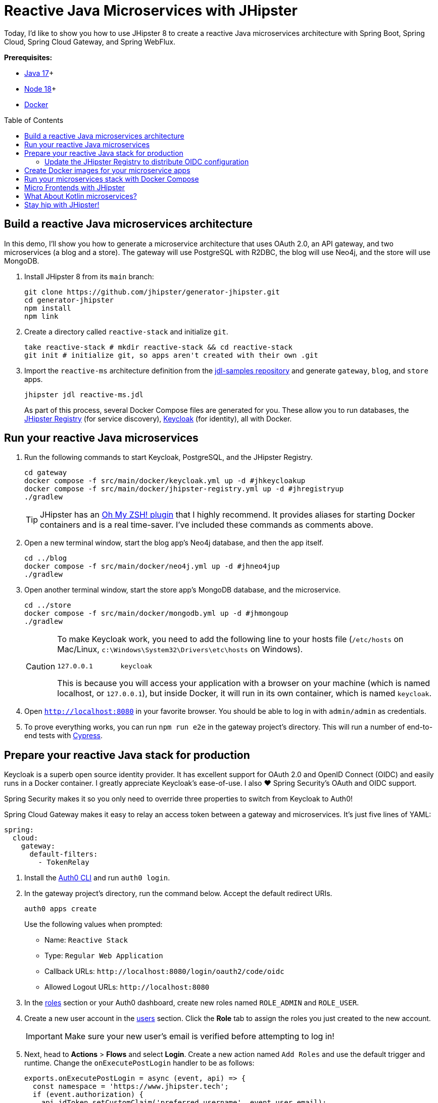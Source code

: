 :experimental:
// Define unicode for Apple Command key.
:commandkey: &#8984;
:toc: macro

= Reactive Java Microservices with JHipster

Today, I'd like to show you how to use JHipster 8 to create a reactive Java microservices architecture with Spring Boot, Spring Cloud, Spring Cloud Gateway, and Spring WebFlux.

**Prerequisites:**

- https://adoptopenjdk.net/[Java 17]+
- https://nodejs.org/[Node 18]+
- https://docs.docker.com/get-docker/[Docker]

toc::[]

== Build a reactive Java microservices architecture

In this demo, I'll show you how to generate a microservice architecture that uses OAuth 2.0, an API gateway, and two microservices (a blog and a store). The gateway will use PostgreSQL with R2DBC, the blog will use Neo4j, and the store will use MongoDB.

. Install JHipster 8 from its `main` branch:
+
[source,shell]
----
git clone https://github.com/jhipster/generator-jhipster.git
cd generator-jhipster
npm install
npm link
----

. Create a directory called `reactive-stack` and initialize `git`.
+
[source,shell]
----
take reactive-stack # mkdir reactive-stack && cd reactive-stack
git init # initialize git, so apps aren't created with their own .git
----

. Import the `reactive-ms` architecture definition from the https://github.com/jhipster/jdl-samples[jdl-samples repository] and generate `gateway`, `blog`, and `store` apps.
+
[source,shell]
----
jhipster jdl reactive-ms.jdl
----
+
As part of this process, several Docker Compose files are generated for you. These allow you to run databases, the https://www.jhipster.tech/jhipster-registry/[JHipster Registry] (for service discovery), https://www.keycloak.org/[Keycloak] (for identity), all with Docker.

== Run your reactive Java microservices

. Run the following commands to start Keycloak, PostgreSQL, and the JHipster Registry.
+
[source,shell]
----
cd gateway
docker compose -f src/main/docker/keycloak.yml up -d #jhkeycloakup
docker compose -f src/main/docker/jhipster-registry.yml up -d #jhregistryup
./gradlew
----
+
TIP: JHipster has an https://www.jhipster.tech/oh-my-zsh/[Oh My ZSH! plugin] that I highly recommend. It provides aliases for starting Docker containers and is a real time-saver. I've included these commands as comments above.

. Open a new terminal window, start the blog app's Neo4j database, and then the app itself.
+
[source,shell]
----
cd ../blog
docker compose -f src/main/docker/neo4j.yml up -d #jhneo4jup
./gradlew
----

. Open another terminal window, start the store app's MongoDB database, and the microservice.
+
[source,shell]
----
cd ../store
docker compose -f src/main/docker/mongodb.yml up -d #jhmongoup
./gradlew
----
+
[CAUTION]
====
To make Keycloak work, you need to add the following line to your hosts file (`/etc/hosts` on Mac/Linux, `c:\Windows\System32\Drivers\etc\hosts` on Windows).

----
127.0.0.1	keycloak
----

This is because you will access your application with a browser on your machine (which is named localhost, or `127.0.0.1`), but inside Docker, it will run in its own container, which is named `keycloak`.
====

. Open `http://localhost:8080` in your favorite browser. You should be able to log in with `admin/admin` as credentials.

. To prove everything works, you can run `npm run e2e` in the gateway project's directory. This will run a number of end-to-end tests with https://www.cypress.io/[Cypress].

== Prepare your reactive Java stack for production

Keycloak is a superb open source identity provider. It has excellent support for OAuth 2.0 and OpenID Connect (OIDC) and easily runs in a Docker container. I greatly appreciate Keycloak's ease-of-use. I also ❤️ Spring Security's OAuth and OIDC support.

Spring Security makes it so you only need to override three properties to switch from Keycloak to Auth0!

Spring Cloud Gateway makes it easy to relay an access token between a gateway and microservices. It's just five lines of YAML:

[source,yaml]
----
spring:
  cloud:
    gateway:
      default-filters:
        - TokenRelay
----

. Install the https://github.com/auth0/auth0-cli[Auth0 CLI] and run `auth0 login`.

. In the gateway project's directory, run the command below. Accept the default redirect URIs.
+
[source,shell]
----
auth0 apps create
----
+
Use the following values when prompted:

- Name: `Reactive Stack`
- Type: `Regular Web Application`
- Callback URLs: `\http://localhost:8080/login/oauth2/code/oidc`
- Allowed Logout URLs: `\http://localhost:8080`

. In the https://manage.auth0.com/#/roles[roles] section or your Auth0 dashboard, create new roles named `ROLE_ADMIN` and `ROLE_USER`.

. Create a new user account in the https://manage.auth0.com/#/users[users] section. Click the *Role* tab to assign the roles you just created to the new account.
+
IMPORTANT: Make sure your new user's email is verified before attempting to log in!

. Next, head to **Actions** > **Flows** and select **Login**. Create a new action named `Add Roles` and use the default trigger and runtime. Change the `onExecutePostLogin` handler to be as follows:
+
[source,js]
----
exports.onExecutePostLogin = async (event, api) => {
  const namespace = 'https://www.jhipster.tech';
  if (event.authorization) {
    api.idToken.setCustomClaim('preferred_username', event.user.email);
    api.idToken.setCustomClaim(`${namespace}/roles`, event.authorization.roles);
    api.accessToken.setCustomClaim(`${namespace}/roles`, event.authorization.roles);
  }
}
----
+
Select **Deploy** and drag the `Add Roles` action to your Login flow.

=== Update the JHipster Registry to distribute OIDC configuration

Spring Cloud Config allows you to distribute Spring's configuration between apps. In this section, you'll configure JHipster's Spring Security settings to use Auth0 across all your services.

. Add the following YAML to `gateway/src/main/docker/central-server-config/localhost-config/application.yml`.
+
[source,yaml]
----
jhipster:
  ...
  security:
    oauth2:
      audience:
        - https://<your-auth0-domain>/api/v2/

spring:
  security:
    oauth2:
      client:
        provider:
          oidc:
            issuer-uri: https://<your-auth0-domain>/
        registration:
          oidc:
            client-id: <client-id>
            client-secret: <client-secret>
----

. Save your changes and restart the JHipster Registry:
+
[source,shell]
----
jhregistrydown
jhregistryup
----

. Use kbd:[Ctrl + C] to kill all your `./gradlew` processes and start them again.

. Open an incognito window, go to `http://localhost:8080`, and sign in. Rejoice that using Auth0 for authentication works!

. If you're feeling lucky, you can set your Auth0 credentials as environment variables and run end-to-end tests (from the `gateway` directory).
+
[source,shell]
----
export CYPRESS_E2E_USERNAME=<your-username>
export CYPRESS_E2E_PASSWORD=<your-password>
npm run e2e
----

== Create Docker images for your microservice apps

. Stop all your apps with kbd:[Ctrl + C]. Stop all your Docker instances too.
+
[source,shell]
----
docker stop $(docker ps -a -q)
----
+
TIP: Bump up the memory and CPU that Docker uses in Docker > Preferences > Resources. I have my Docker preferences set to 6 CPUs and 32GB of RAM.

. To run your reactive stack with Docker Compose, you need to create Docker images for each app. In your three different app directories, run the following Gradle command:
+
[source,shell]
----
./gradlew -Pprod bootJar jibDockerBuild -PjibArchitecture=arm64
----

== Run your microservices stack with Docker Compose

Once your Docker containers are finished building, you'll want to add your Auth0 settings to Spring Cloud Config in JHipster Registry.

. Update `docker compose/central-server-config/application.yml` to contain your OIDC settings that you want to share with all your microservices.

. In the `docker-compose` directory, run the following command to start all your containers.
+
[source,shell]
----
docker compose up
----

. Open `http://localhost:8080`, sign in, and access all of your microservices. Pretty slick, eh?! 🤓

== Micro Frontends with JHipster

. Download `reactive-mf.jdl` and compare it to `reactive-ms.jdl` in IntelliJ IDEA. You'll need IDEA's https://www.jetbrains.com/help/idea/working-with-the-ide-features-from-command-line.html[Command-line Launcher] for the `idea` command to work.
+
[source,shell]
----
jhipster download reactive-mf.jdl
idea diff reactive-ms.jdl reactive-mf.jdl
----
+
TIP: The https://plugins.jetbrains.com/plugin/19697-jhipster-jdl[JHipster JDL Plugin] is a handy tool for working with JDL files.

. Generate a microservices architecture with micro frontend support:
+
[source,shell]
----
jhipster jdl reactive-mf.jdl --monorepository --workspaces
----

. Read https://auth0.com/blog/micro-frontends-for-java-microservices/[Micro Frontends for Java Microservices] to learn more.

== What About Kotlin microservices?

JHipster supports Kotlin-based microservices thanks to its https://github.com/jhipster/jhipster-kotlin[Kotlin blueprint], supported by https://github.com/sendilkumarn[Sendil Kumar N].

You can install it using npm:

[source,shell]
----
npm install -g generator-jhipster-kotlin
----

Then, use `khipster jdl reactive-ms` to create the same stack you did above with Kotlin.

== Stay hip with JHipster!

⛑️ Find the code on GitHub: https://github.com/oktadev/auth0-java-microservices-examples/tree/main/reactive-jhipster[@oktadev/auth0-java-microservices-examples/reactive-jhipster]


